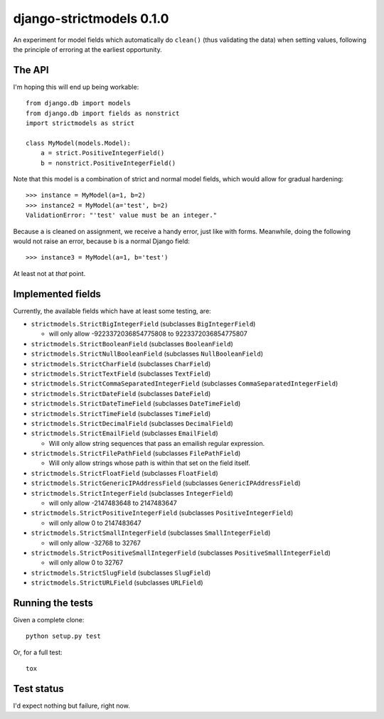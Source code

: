 django-strictmodels 0.1.0
=========================

An experiment for model fields which automatically do ``clean()`` (thus
validating the data) when setting values, following the principle of
erroring at the earliest opportunity.

The API
-------

I'm hoping this will end up being workable::

    from django.db import models
    from django.db import fields as nonstrict
    import strictmodels as strict

    class MyModel(models.Model):
        a = strict.PositiveIntegerField()
        b = nonstrict.PositiveIntegerField()

Note that this model is a combination of strict and normal model fields,
which would allow for gradual hardening::

    >>> instance = MyModel(a=1, b=2)
    >>> instance2 = MyModel(a='test', b=2)
    ValidationError: "'test' value must be an integer."

Because ``a`` is cleaned on assignment, we receive a handy error, just like
with forms. Meanwhile, doing the following would not raise an error,
because ``b`` is a normal Django field::

    >>> instance3 = MyModel(a=1, b='test')

At least not at *that* point.

Implemented fields
------------------

Currently, the available fields which have at least some testing, are:

* ``strictmodels.StrictBigIntegerField`` (subclasses ``BigIntegerField``)

  * will only allow -9223372036854775808 to 9223372036854775807
  
* ``strictmodels.StrictBooleanField`` (subclasses ``BooleanField``)
* ``strictmodels.StrictNullBooleanField`` (subclasses ``NullBooleanField``)
* ``strictmodels.StrictCharField`` (subclasses ``CharField``)
* ``strictmodels.StrictTextField`` (subclasses ``TextField``)
* ``strictmodels.StrictCommaSeparatedIntegerField`` (subclasses ``CommaSeparatedIntegerField``)
* ``strictmodels.StrictDateField`` (subclasses ``DateField``)
* ``strictmodels.StrictDateTimeField`` (subclasses ``DateTimeField``)
* ``strictmodels.StrictTimeField`` (subclasses ``TimeField``)
* ``strictmodels.StrictDecimalField`` (subclasses ``DecimalField``)
* ``strictmodels.StrictEmailField`` (subclasses ``EmailField``)

  * Will only allow string sequences that pass an emailish regular expression.

* ``strictmodels.StrictFilePathField`` (subclasses ``FilePathField``)

  * Will only allow strings whose path is within that set on the field itself.

* ``strictmodels.StrictFloatField`` (subclasses ``FloatField``)
* ``strictmodels.StrictGenericIPAddressField`` (subclasses ``GenericIPAddressField``)
* ``strictmodels.StrictIntegerField`` (subclasses ``IntegerField``)

  * will only allow -2147483648 to 2147483647

* ``strictmodels.StrictPositiveIntegerField`` (subclasses ``PositiveIntegerField``)

  * will only allow 0 to 2147483647

* ``strictmodels.StrictSmallIntegerField`` (subclasses ``SmallIntegerField``)

  * will only allow -32768 to 32767

* ``strictmodels.StrictPositiveSmallIntegerField`` (subclasses ``PositiveSmallIntegerField``)

  * will only allow 0 to 32767

* ``strictmodels.StrictSlugField`` (subclasses ``SlugField``)
* ``strictmodels.StrictURLField`` (subclasses ``URLField``)

Running the tests
-----------------

Given a complete clone::

    python setup.py test

Or, for a full test::

    tox

Test status
-----------

.. image:: https://travis-ci.org/kezabelle/django-strictmodels.svg?branch=master
  :target: https://travis-ci.org/kezabelle/django-strictmodels

I'd expect nothing but failure, right now.
